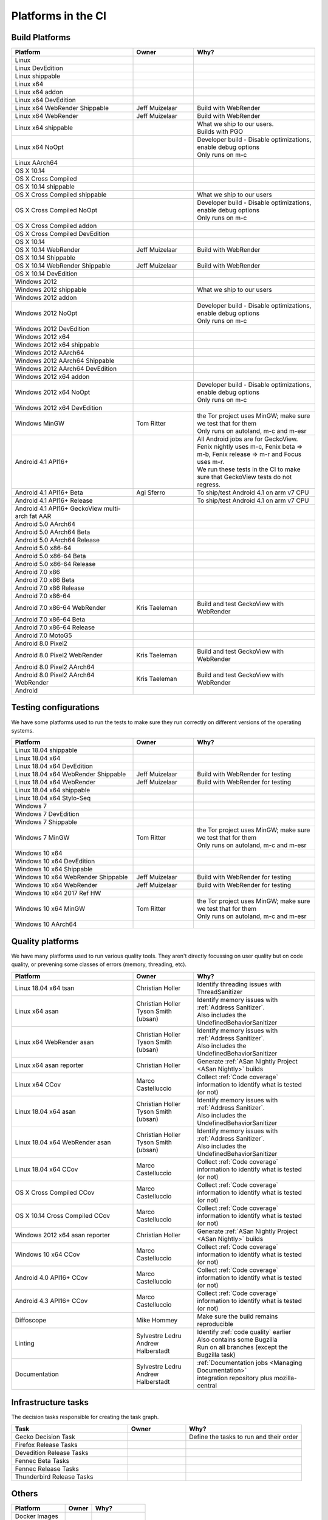 Platforms in the CI
===================


.. https://raw.githubusercontent.com/mozilla/treeherder/HEAD/ui/helpers/constants.js
   awk -e /thPlatformMap = {/,/};/ constants.js |grep ""|cut -d: -f2|sed -e s/^/   /|sed -e "s/$/ ,, /g"
   TODO:
      * Leverage verify_docs - https://bugzilla.mozilla.org/show_bug.cgi?id=1636400
      * Add a new column (when executed ? ie always, rarely, etc)
      * asan reporter isn't listed for mac os x

Build Platforms
---------------

.. csv-table::
   :header: "Platform", "Owner", "Why?"
   :widths: 40, 20, 40

   Linux, ,
   Linux DevEdition, ,
   Linux shippable, ,
   Linux x64, ,
   Linux x64 addon, ,
   Linux x64 DevEdition, ,
   Linux x64 WebRender Shippable, Jeff Muizelaar, Build with WebRender
   Linux x64 WebRender, Jeff Muizelaar, Build with WebRender
   Linux x64 shippable, , "| What we ship to our users.
   | Builds with PGO"
   Linux x64 NoOpt, , "| Developer build - Disable optimizations, enable debug options
   | Only runs on m-c"
   Linux AArch64, ,
   OS X 10.14, ,
   OS X Cross Compiled, ,
   OS X 10.14 shippable, ,
   OS X Cross Compiled shippable, , What we ship to our users
   OS X Cross Compiled NoOpt, , "| Developer build - Disable optimizations, enable debug options
   | Only runs on m-c"
   OS X Cross Compiled addon, ,
   OS X Cross Compiled DevEdition, ,
   OS X 10.14, ,
   OS X 10.14 WebRender, Jeff Muizelaar, Build with WebRender
   OS X 10.14 Shippable, , 
   OS X 10.14 WebRender Shippable, Jeff Muizelaar, Build with WebRender
   OS X 10.14 DevEdition, , 
   Windows 2012, ,
   Windows 2012 shippable, , What we ship to our users
   Windows 2012 addon, , 
   Windows 2012 NoOpt, , "| Developer build - Disable optimizations, enable debug options
   | Only runs on m-c"
   Windows 2012 DevEdition, , 
   Windows 2012 x64, ,
   Windows 2012 x64 shippable, , 
   Windows 2012 AArch64, ,
   Windows 2012 AArch64 Shippable, , 
   Windows 2012 AArch64 DevEdition, , 
   Windows 2012 x64 addon, ,
   Windows 2012 x64 NoOpt, , "| Developer build - Disable optimizations, enable debug options
   | Only runs on m-c"
   Windows 2012 x64 DevEdition, ,
   Windows MinGW, Tom Ritter, "| the Tor project uses MinGW; make sure we test that for them
   | Only runs on autoland, m-c and m-esr"
   Android 4.1 API16+, , "| All Android jobs are for GeckoView. Fenix nightly uses m-c, Fenix beta => m-b, Fenix release => m-r and Focus uses m-r.
   | We run these tests in the CI to make sure that GeckoView tests do not regress."
   Android 4.1 API16+ Beta, Agi Sferro, To ship/test Android 4.1 on arm v7 CPU
   Android 4.1 API16+ Release, , To ship/test Android 4.1 on arm v7 CPU
   Android 4.1 API16+ GeckoView multi-arch fat AAR, ,
   Android 5.0 AArch64, ,
   Android 5.0 AArch64 Beta, , 
   Android 5.0 AArch64 Release, , 
   Android 5.0 x86-64, , 
   Android 5.0 x86-64 Beta, , 
   Android 5.0 x86-64 Release, , 
   Android 7.0 x86, , 
   Android 7.0 x86 Beta, , 
   Android 7.0 x86 Release, , 
   Android 7.0 x86-64, , 
   Android 7.0 x86-64 WebRender, Kris Taeleman, Build and test GeckoView with WebRender
   Android 7.0 x86-64 Beta, ,
   Android 7.0 x86-64 Release, ,
   Android 7.0 MotoG5, ,
   Android 8.0 Pixel2, ,
   Android 8.0 Pixel2 WebRender, Kris Taeleman, Build and test GeckoView with WebRender
   Android 8.0 Pixel2 AArch64, ,
   Android 8.0 Pixel2 AArch64 WebRender, Kris Taeleman, Build and test GeckoView with WebRender
   Android, ,

Testing configurations
----------------------

We have some platforms used to run the tests to make sure they run correctly on different versions of the operating systems.

.. csv-table::
   :header: "Platform", "Owner", "Why?"
   :widths: 40, 20, 40

   Linux 18.04 shippable, ,
   Linux 18.04 x64, ,
   Linux 18.04 x64 DevEdition, ,
   Linux 18.04 x64 WebRender Shippable, Jeff Muizelaar, Build with WebRender for testing
   Linux 18.04 x64 WebRender, Jeff Muizelaar, Build with WebRender for testing
   Linux 18.04 x64 shippable, ,
   Linux 18.04 x64 Stylo-Seq, ,
   Windows 7, ,
   Windows 7 DevEdition, ,
   Windows 7 Shippable, ,
   Windows 7 MinGW, Tom Ritter, "| the Tor project uses MinGW; make sure we test that for them
   | Only runs on autoland, m-c and m-esr"
   Windows 10 x64, ,
   Windows 10 x64 DevEdition, ,
   Windows 10 x64 Shippable, ,
   Windows 10 x64 WebRender Shippable, Jeff Muizelaar, Build with WebRender for testing
   Windows 10 x64 WebRender, Jeff Muizelaar, Build with WebRender for testing
   Windows 10 x64 2017 Ref HW, ,
   Windows 10 x64 MinGW, Tom Ritter, "| the Tor project uses MinGW; make sure we test that for them
   | Only runs on autoland, m-c and m-esr"
   Windows 10 AArch64, ,


Quality platforms
-----------------

We have many platforms used to run various quality tools. They aren't directly focussing on user quality but on code quality,
or prevening some classes of errors (memory, threading, etc).

.. csv-table::
   :header: "Platform", "Owner", "Why?"
   :widths: 40, 20, 40

   Linux 18.04 x64 tsan, Christian Holler, Identify threading issues with ThreadSanitizer
   Linux x64 asan, "| Christian Holler
   | Tyson Smith (ubsan)", "| Identify memory issues with :ref:`Address Sanitizer`.
   | Also includes the UndefinedBehaviorSanitizer"
   Linux x64 WebRender asan, "| Christian Holler
   | Tyson Smith (ubsan)", "| Identify memory issues with :ref:`Address Sanitizer`.
   | Also includes the UndefinedBehaviorSanitizer"
   Linux x64 asan reporter, Christian Holler, Generate :ref:`ASan Nightly Project <ASan Nightly>` builds
   Linux x64 CCov, Marco Castelluccio , Collect :ref:`Code coverage` information to identify what is tested (or not)
   Linux 18.04 x64 asan, "| Christian Holler
   | Tyson Smith (ubsan)", "| Identify memory issues with :ref:`Address Sanitizer`.
   | Also includes the UndefinedBehaviorSanitizer"
   Linux 18.04 x64 WebRender asan, "| Christian Holler
   | Tyson Smith (ubsan)", "| Identify memory issues with :ref:`Address Sanitizer`.
   | Also includes the UndefinedBehaviorSanitizer"
   Linux 18.04 x64 CCov, Marco Castelluccio , Collect :ref:`Code coverage` information to identify what is tested (or not)
   OS X Cross Compiled CCov, Marco Castelluccio , Collect :ref:`Code coverage` information to identify what is tested (or not)
   OS X 10.14 Cross Compiled CCov, Marco Castelluccio , Collect :ref:`Code coverage` information to identify what is tested (or not)
   Windows 2012 x64 asan reporter, Christian Holler, Generate :ref:`ASan Nightly Project <ASan Nightly>` builds
   Windows 10 x64 CCov, Marco Castelluccio , Collect :ref:`Code coverage` information to identify what is tested (or not)
   Android 4.0 API16+ CCov, Marco Castelluccio , Collect :ref:`Code coverage` information to identify what is tested (or not)
   Android 4.3 API16+ CCov, Marco Castelluccio , Collect :ref:`Code coverage` information to identify what is tested (or not)
   Diffoscope, Mike Hommey, Make sure the build remains reproducible
   Linting, "| Sylvestre Ledru
   | Andrew Halberstadt", "| Identify :ref:`code quality` earlier
   | Also contains some Bugzilla
   | Run on all branches (except the Bugzilla task)"
   Documentation, "| Sylvestre Ledru
   | Andrew Halberstadt", "| :ref:`Documentation jobs <Managing Documentation>`
   | integration repository plus mozilla-central"



Infrastructure tasks
--------------------

The decision tasks responsible for creating the task graph.

.. csv-table::
   :header: "Task", "Owner", "Why?"
   :widths: 40, 20, 40

   Gecko Decision Task, , Define the tasks to run and their order
   Firefox Release Tasks, ,
   Devedition Release Tasks, ,
   Fennec Beta Tasks, ,
   Fennec Release Tasks, ,
   Thunderbird Release Tasks, ,


Others
------

.. csv-table::
   :header: "Platform", "Owner", "Why?"
   :widths: 40, 20, 40

   Docker Images, ,
   Fetch, ,
   Packages, ,
   Toolchains, ,
   Other, ,
